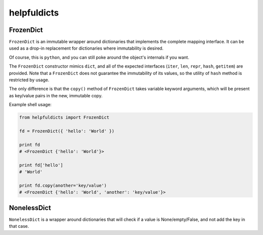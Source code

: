 ============
helpfuldicts
============


FrozenDict
----------
``FrozenDict`` is an immutable wrapper around dictionaries that implements the
complete mapping interface. It can be used as a drop-in replacement for
dictionaries where immutability is desired.

Of course, this is ``python``, and you can still poke around the object's
internals if you want.

The ``FrozenDict`` constructor mimics ``dict``, and all of the expected
interfaces (``iter``, ``len``, ``repr``, ``hash``, ``getitem``) are provided.
Note that a ``FrozenDict`` does not guarantee the immutability of its values, so
the utility of ``hash`` method is restricted by usage.

The only difference is that the ``copy()`` method of ``FrozenDict`` takes
variable keyword arguments, which will be present as key/value pairs in the new,
immutable copy.

Example shell usage:

.. code-block:: python

    from helpfuldicts import FrozenDict

    fd = FrozenDict({ 'hello': 'World' })

    print fd
    # <FrozenDict {'hello': 'World'}>

    print fd['hello']
    # 'World'

    print fd.copy(another='key/value')
    # <FrozenDict {'hello': 'World', 'another': 'key/value'}>


NonelessDict
------------
``NonelessDict`` is a wrapper around dictionaries that will check if a value is None/empty/False,
and not add the key in that case.
